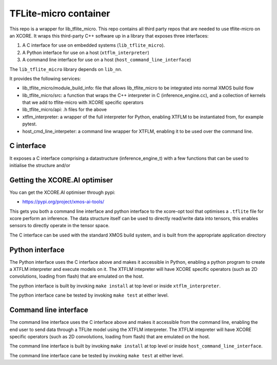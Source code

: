 TFLite-micro container
======================

This repo is a wrapper for lib_tflite_micro.
This repo contains all third party repos that are needed to use tflite-micro on an XCORE.
It wraps this third-party C++ software up in a library that exposes three interfaces:

#. A C interface for use on embedded systems (``lib_tflite_micro``).

#. A Python interface for use on a host (``xtflm_interpreter``)

#. A command line interface for use on a host (``host_command_line_interface``)

The ``lib_tflite_micro`` library depends on ``lib_nn``.

It provides the following services:

* lib_tflite_micro/module_build_info: file that allows lib_tflite_micro to be integrated into normal XMOS build flow

* lib_tflite_micro/src: a function that wraps the C++ interpreter in C (inference_engine.cc), and a collection of
  kernels that we add to tflite-micro with XCORE specific operators
  
* lib_tflite_micro/api: .h files for the above

* xtflm_interpreter: a wrapper of the full interpreter for Python, enabling XTFLM to be instantiated from, for example pytest.

* host_cmd_line_interpeter: a command line wrapper for XTFLM, enabling it to be used over the command line.


C interface
-----------

It exposes a C interface comprising a datastructure (inference_engine_t)
with a few functions that can be used to initialise the structure and/or


Getting the XCORE.AI optimiser
------------------------------

You can get the XCORE.AI optimiser through pypi:

* https://pypi.org/project/xmos-ai-tools/

This gets you both a command line interface and python interface to the xcore-opt tool that optimises
a ``.tflite`` file for xcore
perform an inference. The data structure itself can be used to directly
read/write data into tensors, this enables sensors to directly operate
in the tensor space.

The C interface can be used with the standard XMOS build system, and is
built from the appropriate application directory

Python interface
----------------

The Python interface uses the C interface above and makes it accessible
in Python, enabling a python program to create a XTFLM interpreter and execute
models on it. The XTFLM intepreter will have XCORE specific operators
(such as 2D convolutions, loading from flash) that are emulated on the host.

The python interface is built by invoking ``make install`` at top level or
inside ``xtflm_interpreter``.

The python interface cane be tested by invoking ``make test`` at either level. 

Command line interface
----------------------

The command line interface uses the C interface above and makes it accessible
from the command line, enabling the end user to send data through a TFLite model
using the XTFLM interpreter. The XTFLM intepreter will have XCORE specific operators
(such as 2D convolutions, loading from flash) that are emulated on the host.

The command line interface is built by invoking ``make install`` at top level or
inside ``host_command_line_interface``.

The command line interface cane be tested by invoking ``make test`` at either level. 
